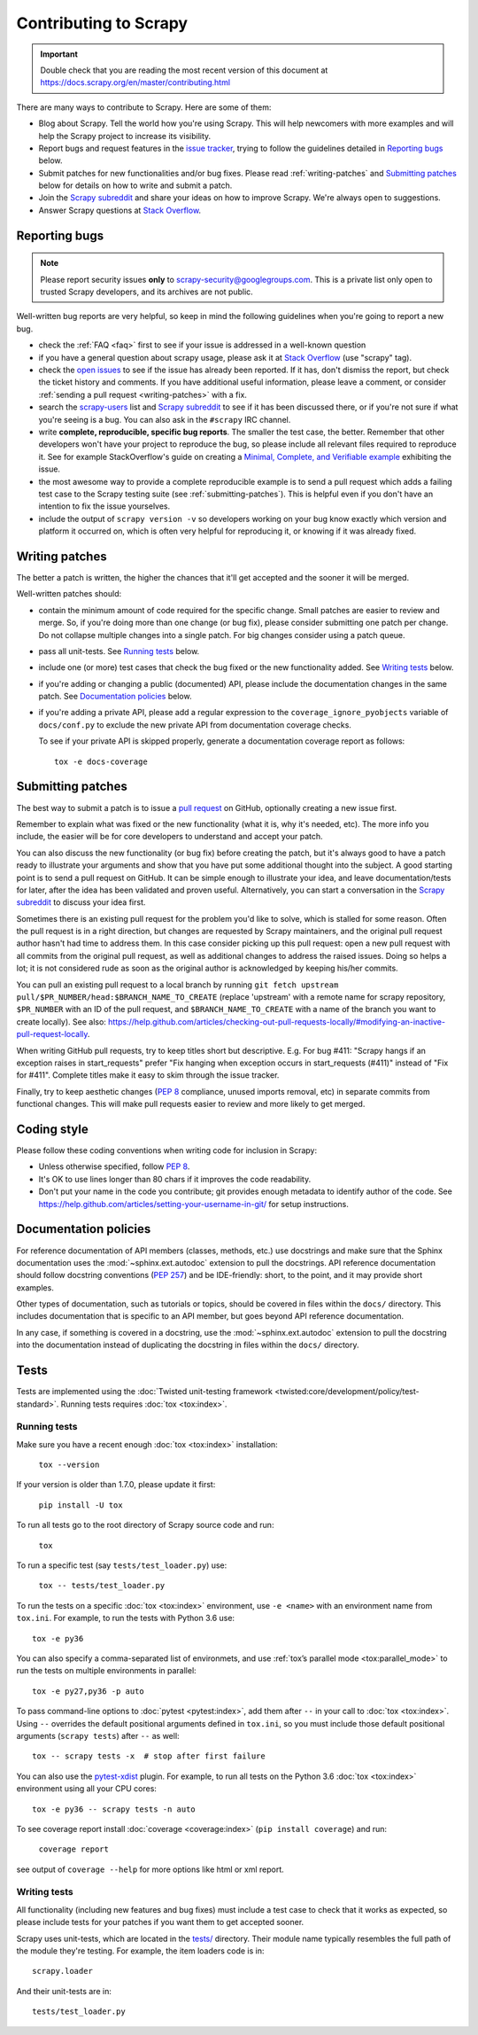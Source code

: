 .. _topics-contributing:

======================
Contributing to Scrapy
======================

.. important::

    Double check that you are reading the most recent version of this document at
    https://docs.scrapy.org/en/master/contributing.html

There are many ways to contribute to Scrapy. Here are some of them:

* Blog about Scrapy. Tell the world how you're using Scrapy. This will help
  newcomers with more examples and will help the Scrapy project to increase its
  visibility.

* Report bugs and request features in the `issue tracker`_, trying to follow
  the guidelines detailed in `Reporting bugs`_ below.

* Submit patches for new functionalities and/or bug fixes. Please read
  :ref:`writing-patches` and `Submitting patches`_ below for details on how to
  write and submit a patch.

* Join the `Scrapy subreddit`_ and share your ideas on how to
  improve Scrapy. We're always open to suggestions.

* Answer Scrapy questions at
  `Stack Overflow <https://stackoverflow.com/questions/tagged/scrapy>`__.


Reporting bugs
==============

.. note::

    Please report security issues **only** to
    scrapy-security@googlegroups.com. This is a private list only open to
    trusted Scrapy developers, and its archives are not public.

Well-written bug reports are very helpful, so keep in mind the following
guidelines when you're going to report a new bug.

* check the :ref:`FAQ <faq>` first to see if your issue is addressed in a
  well-known question

* if you have a general question about scrapy usage, please ask it at
  `Stack Overflow <https://stackoverflow.com/questions/tagged/scrapy>`__
  (use "scrapy" tag).

* check the `open issues`_ to see if the issue has already been reported. If it
  has, don't dismiss the report, but check the ticket history and comments. If 
  you have additional useful information, please leave a comment, or consider
  :ref:`sending a pull request <writing-patches>` with a fix.

* search the `scrapy-users`_ list and `Scrapy subreddit`_ to see if it has
  been discussed there, or if you're not sure if what you're seeing is a bug.
  You can also ask in the ``#scrapy`` IRC channel.

* write **complete, reproducible, specific bug reports**. The smaller the test
  case, the better. Remember that other developers won't have your project to
  reproduce the bug, so please include all relevant files required to reproduce
  it. See for example StackOverflow's guide on creating a
  `Minimal, Complete, and Verifiable example`_ exhibiting the issue.

* the most awesome way to provide a complete reproducible example is to
  send a pull request which adds a failing test case to the
  Scrapy testing suite (see :ref:`submitting-patches`).
  This is helpful even if you don't have an intention to
  fix the issue yourselves.

* include the output of ``scrapy version -v`` so developers working on your bug
  know exactly which version and platform it occurred on, which is often very
  helpful for reproducing it, or knowing if it was already fixed.

.. _Minimal, Complete, and Verifiable example: https://stackoverflow.com/help/mcve

.. _writing-patches:

Writing patches
===============

The better a patch is written, the higher the chances that it'll get accepted and the sooner it will be merged.

Well-written patches should:

* contain the minimum amount of code required for the specific change. Small
  patches are easier to review and merge. So, if you're doing more than one
  change (or bug fix), please consider submitting one patch per change. Do not
  collapse multiple changes into a single patch. For big changes consider using
  a patch queue.

* pass all unit-tests. See `Running tests`_ below.

* include one (or more) test cases that check the bug fixed or the new
  functionality added. See `Writing tests`_ below.

* if you're adding or changing a public (documented) API, please include
  the documentation changes in the same patch.  See `Documentation policies`_
  below.

* if you're adding a private API, please add a regular expression to the
  ``coverage_ignore_pyobjects`` variable of ``docs/conf.py`` to exclude the new
  private API from documentation coverage checks.

  To see if your private API is skipped properly, generate a documentation
  coverage report as follows::

      tox -e docs-coverage

.. _submitting-patches:

Submitting patches
==================

The best way to submit a patch is to issue a `pull request`_ on GitHub,
optionally creating a new issue first.

Remember to explain what was fixed or the new functionality (what it is, why
it's needed, etc). The more info you include, the easier will be for core
developers to understand and accept your patch.

You can also discuss the new functionality (or bug fix) before creating the
patch, but it's always good to have a patch ready to illustrate your arguments
and show that you have put some additional thought into the subject. A good
starting point is to send a pull request on GitHub. It can be simple enough to
illustrate your idea, and leave documentation/tests for later, after the idea
has been validated and proven useful. Alternatively, you can start a
conversation in the `Scrapy subreddit`_ to discuss your idea first.

Sometimes there is an existing pull request for the problem you'd like to
solve, which is stalled for some reason. Often the pull request is in a
right direction, but changes are requested by Scrapy maintainers, and the
original pull request author hasn't had time to address them.
In this case consider picking up this pull request: open
a new pull request with all commits from the original pull request, as well as
additional changes to address the raised issues. Doing so helps a lot; it is
not considered rude as soon as the original author is acknowledged by keeping
his/her commits.

You can pull an existing pull request to a local branch
by running ``git fetch upstream pull/$PR_NUMBER/head:$BRANCH_NAME_TO_CREATE``
(replace 'upstream' with a remote name for scrapy repository,
``$PR_NUMBER`` with an ID of the pull request, and ``$BRANCH_NAME_TO_CREATE``
with a name of the branch you want to create locally).
See also: https://help.github.com/articles/checking-out-pull-requests-locally/#modifying-an-inactive-pull-request-locally.

When writing GitHub pull requests, try to keep titles short but descriptive.
E.g. For bug #411: "Scrapy hangs if an exception raises in start_requests"
prefer "Fix hanging when exception occurs in start_requests (#411)"
instead of "Fix for #411". Complete titles make it easy to skim through
the issue tracker.

Finally, try to keep aesthetic changes (:pep:`8` compliance, unused imports
removal, etc) in separate commits from functional changes. This will make pull
requests easier to review and more likely to get merged.

Coding style
============

Please follow these coding conventions when writing code for inclusion in
Scrapy:

* Unless otherwise specified, follow :pep:`8`.

* It's OK to use lines longer than 80 chars if it improves the code
  readability.

* Don't put your name in the code you contribute; git provides enough
  metadata to identify author of the code.
  See https://help.github.com/articles/setting-your-username-in-git/ for
  setup instructions.

.. _documentation-policies:

Documentation policies
======================

For reference documentation of API members (classes, methods, etc.) use
docstrings and make sure that the Sphinx documentation uses the
:mod:`~sphinx.ext.autodoc` extension to pull the docstrings. API reference
documentation should follow docstring conventions (`PEP 257`_) and be
IDE-friendly: short, to the point, and it may provide short examples.

Other types of documentation, such as tutorials or topics, should be covered in
files within the ``docs/`` directory. This includes documentation that is
specific to an API member, but goes beyond API reference documentation.

In any case, if something is covered in a docstring, use the
:mod:`~sphinx.ext.autodoc` extension to pull the docstring into the
documentation instead of duplicating the docstring in files within the
``docs/`` directory.

Tests
=====

Tests are implemented using the :doc:`Twisted unit-testing framework
<twisted:core/development/policy/test-standard>`. Running tests requires
:doc:`tox <tox:index>`.

.. _running-tests:

Running tests
-------------

Make sure you have a recent enough :doc:`tox <tox:index>` installation:

    ``tox --version``

If your version is older than 1.7.0, please update it first:

    ``pip install -U tox``

To run all tests go to the root directory of Scrapy source code and run:

    ``tox``

To run a specific test (say ``tests/test_loader.py``) use:

    ``tox -- tests/test_loader.py``

To run the tests on a specific :doc:`tox <tox:index>` environment, use
``-e <name>`` with an environment name from ``tox.ini``. For example, to run
the tests with Python 3.6 use::

    tox -e py36

You can also specify a comma-separated list of environmets, and use :ref:`tox’s
parallel mode <tox:parallel_mode>` to run the tests on multiple environments in
parallel::

    tox -e py27,py36 -p auto

To pass command-line options to :doc:`pytest <pytest:index>`, add them after
``--`` in your call to :doc:`tox <tox:index>`. Using ``--`` overrides the
default positional arguments defined in ``tox.ini``, so you must include those
default positional arguments (``scrapy tests``) after ``--`` as well::

    tox -- scrapy tests -x  # stop after first failure

You can also use the `pytest-xdist`_ plugin. For example, to run all tests on
the Python 3.6 :doc:`tox <tox:index>` environment using all your CPU cores::

    tox -e py36 -- scrapy tests -n auto

To see coverage report install :doc:`coverage <coverage:index>`
(``pip install coverage``) and run:

    ``coverage report``

see output of ``coverage --help`` for more options like html or xml report.

Writing tests
-------------

All functionality (including new features and bug fixes) must include a test
case to check that it works as expected, so please include tests for your
patches if you want them to get accepted sooner.

Scrapy uses unit-tests, which are located in the `tests/`_ directory.
Their module name typically resembles the full path of the module they're
testing. For example, the item loaders code is in::

    scrapy.loader

And their unit-tests are in::

    tests/test_loader.py

.. _issue tracker: https://github.com/scrapy/scrapy/issues
.. _scrapy-users: https://groups.google.com/forum/#!forum/scrapy-users
.. _Scrapy subreddit: https://reddit.com/r/scrapy
.. _AUTHORS: https://github.com/scrapy/scrapy/blob/master/AUTHORS
.. _tests/: https://github.com/scrapy/scrapy/tree/master/tests
.. _open issues: https://github.com/scrapy/scrapy/issues
.. _PEP 257: https://www.python.org/dev/peps/pep-0257/
.. _pull request: https://help.github.com/en/articles/creating-a-pull-request
.. _pytest-xdist: https://github.com/pytest-dev/pytest-xdist
